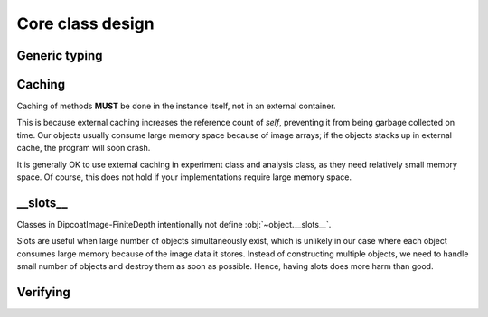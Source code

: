 Core class design
=================

.. _generic:

Generic typing
--------------

.. _caching:

Caching
-------

Caching of methods **MUST** be done in the instance itself, not in
an external container.

This is because external caching increases the reference count
of *self*, preventing it from being garbage collected on time.
Our objects usually consume large memory space because of image
arrays; if the objects stacks up in external cache, the program will
soon crash.

It is generally OK to use external caching in experiment class and analysis
class, as they need relatively small memory space. Of course, this does not
hold if your implementations require large memory space.

__slots__
---------

Classes in DipcoatImage-FiniteDepth intentionally not define
:obj:`~object.__slots__`.

Slots are useful when large number of objects simultaneously exist,
which is unlikely in our case where each object consumes large memory
because of the image data it stores. Instead of constructing multiple
objects, we need to handle small number of objects and destroy them
as soon as possible. Hence, having slots does more harm than good.

Verifying
---------

